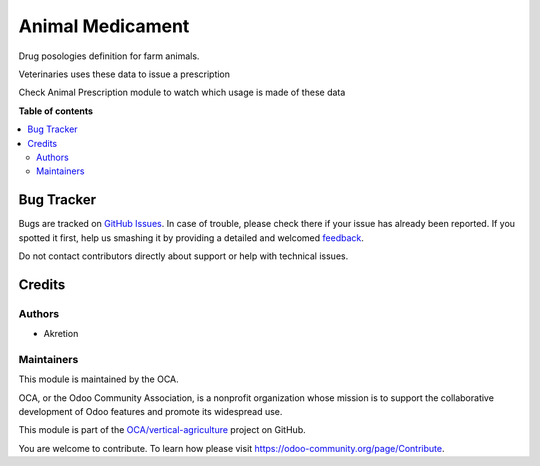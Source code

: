 =================
Animal Medicament
=================

.. !!!!!!!!!!!!!!!!!!!!!!!!!!!!!!!!!!!!!!!!!!!!!!!!!!!!
   !! This file is generated by oca-gen-addon-readme !!
   !! changes will be overwritten.                   !!
   !!!!!!!!!!!!!!!!!!!!!!!!!!!!!!!!!!!!!!!!!!!!!!!!!!!!

.. |badge1| image:: https://img.shields.io/badge/maturity-Beta-yellow.png
    :target: https://odoo-community.org/page/development-status
    :alt: Beta
.. |badge2| image:: https://img.shields.io/badge/licence-AGPL--3-blue.png
    :target: http://www.gnu.org/licenses/agpl-3.0-standalone.html
    :alt: License: AGPL-3
.. |badge3| image:: https://img.shields.io/badge/github-OCA%2Fvertical--agriculture-lightgray.png?logo=github
    :target: https://github.com/OCA/vertical-agriculture/tree/14.0/animal_medicament
    :alt: OCA/vertical-agriculture
.. |badge4| image:: https://img.shields.io/badge/weblate-Translate%20me-F47D42.png
    :target: https://translation.odoo-community.org/projects/vertical-agriculture-14-0/vertical-agriculture-14-0-animal_medicament
    :alt: Translate me on Weblate
.. |badge5| image:: https://img.shields.io/badge/runbot-Try%20me-875A7B.png
    :target: https://runbot.odoo-community.org/runbot/172/14.0
    :alt: Try me on Runbot

|badge1| |badge2| |badge3| |badge4| |badge5| 

Drug posologies definition for farm animals.

Veterinaries uses these data to issue a prescription

Check Animal Prescription module to watch which usage is made of these data

**Table of contents**

.. contents::
   :local:

Bug Tracker
===========

Bugs are tracked on `GitHub Issues <https://github.com/OCA/vertical-agriculture/issues>`_.
In case of trouble, please check there if your issue has already been reported.
If you spotted it first, help us smashing it by providing a detailed and welcomed
`feedback <https://github.com/OCA/vertical-agriculture/issues/new?body=module:%20animal_medicament%0Aversion:%2014.0%0A%0A**Steps%20to%20reproduce**%0A-%20...%0A%0A**Current%20behavior**%0A%0A**Expected%20behavior**>`_.

Do not contact contributors directly about support or help with technical issues.

Credits
=======

Authors
~~~~~~~

* Akretion

Maintainers
~~~~~~~~~~~

This module is maintained by the OCA.

.. image:: https://odoo-community.org/logo.png
   :alt: Odoo Community Association
   :target: https://odoo-community.org

OCA, or the Odoo Community Association, is a nonprofit organization whose
mission is to support the collaborative development of Odoo features and
promote its widespread use.

This module is part of the `OCA/vertical-agriculture <https://github.com/OCA/vertical-agriculture/tree/14.0/animal_medicament>`_ project on GitHub.

You are welcome to contribute. To learn how please visit https://odoo-community.org/page/Contribute.
